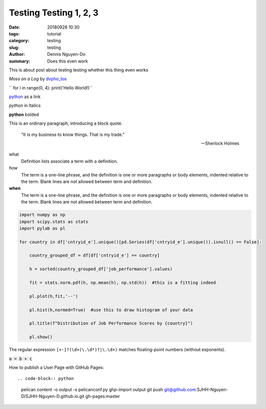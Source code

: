 Testing Testing 1, 2, 3
#######################

:date: 20180928 10:30
:tags: tutorial
:category: testing
:slug: testing
:author: Dennis Nguyen-Do
:summary: Does this even work

.. todo:
  0. Get the content and writing skeleton down first
  05. Get the images that you need in the right directory
  1. Navigation
  2. Social Media Links
  3. Image Formatting in-line
  4. Output Plots for EDA
  5. Finish Entry Blog post
  6. Get cover banner to properly read
  7. Deploy it to github pages

This is about post about testing testing whether this thing even works

.. image:: https://live.staticflickr.com/4364/35630875744_5cff0b53b6_c_d.jpg
    :height: 427px
    :width: 640px
    :alt: moss on a log
    :align: center
    :name: my picture

*Moss on a Log* by `dvpho_tos <https://www.flickr.com/photos/dvpho_tos/35630875744/>`_

`` for i in range(0, 4): print('Hello World!)``


`python <www.google.com>`_ as a link

*python* in Italics

**python** bolded

This is an ordinary paragraph, introducing a block quote.

    "It is my business to know things.  That is my trade."

    -- Sherlock Holmes

what
  Definition lists associate a term with a definition.

*how*
  The term is a one-line phrase, and the definition is one or more
  paragraphs or body elements, indented relative to the term.
  Blank lines are not allowed between term and definition.

**when**
  The term is a one-line phrase, and the definition is one or more
  paragraphs or body elements, indented relative to the term.
  Blank lines are not allowed between term and definition.

.. code-block:: python

  import numpy as np
  import scipy.stats as stats
  import pylab as pl

  for country in df['cntryid_e'].unique()[pd.Series(df['cntryid_e'].unique()).isnull() == False]:
      
      country_grouped_df = df[df['cntryid_e'] == country]
      
      h = sorted(country_grouped_df['job_performance'].values)

      fit = stats.norm.pdf(h, np.mean(h), np.std(h))  #this is a fitting indeed

      pl.plot(h,fit,'--')

      pl.hist(h,normed=True)  #use this to draw histogram of your data
      
      pl.title(f"Distribution of Job Performance Scores by {country}")
                
      pl.show()     

The regular expression ``[+-]?(\d+(\.\d*)?|\.\d+)`` matches
floating-point numbers (without exponents).

:code:`a = b + c`

.. role: python(code)
  :language: python


  import matplotlib.pyplot as plt 
  import seaborn as sns 
  import pandas as pd 
  from sklearn.datasets import *

  iris = load_iris()
  df = pd.DataFrame(iris.data, columns=iris.feature_names)
  df.target = iris.target

How to publish a User Page with GitHub Pages::

.. code-block:: python

    pelican content -o output -s pelicanconf.py
    ghp-import output
    git push git@github.com:SJHH-Nguyen-D/SJHH-Nguyen-D.github.io.git gh-pages:master

.. image:: https://live.staticflickr.com/4345/36465727015_3a918829bc_k_d.jpg
    :height: 427px
    :width: 640px
    :alt: moss on a log
    :align: center
    :name: log

